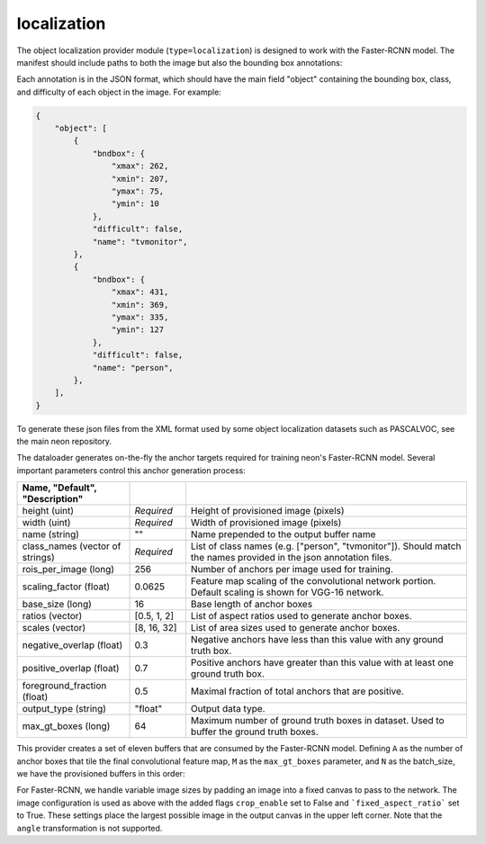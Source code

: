 .. ---------------------------------------------------------------------------
.. Copyright 2017 Nervana Systems Inc.
.. Licensed under the Apache License, Version 2.0 (the "License");
.. you may not use this file except in compliance with the License.
.. You may obtain a copy of the License at
..
..      http://www.apache.org/licenses/LICENSE-2.0
..
.. Unless required by applicable law or agreed to in writing, software
.. distributed under the License is distributed on an "AS IS" BASIS,
.. WITHOUT WARRANTIES OR CONDITIONS OF ANY KIND, either express or implied.
.. See the License for the specific language governing permissions and
.. limitations under the License.
.. ---------------------------------------------------------------------------

localization
============

The object localization provider module (``type=localization``) is designed to work with the Faster-RCNN model. The manifest should include paths to both the image but also the bounding box annotations:

.. code-block:: bash
    @FILE   FILE
    /image_dir/image0001.jpg    /annotations/0001.json
    /image_dir/image0002.jpg    /annotations/0002.json
    /image_dir/image0003.jpg    /annotations/0003.json

Each annotation is in the JSON format, which should have the main field "object" containing the bounding box, class, and difficulty of each object in the image. For example:


.. code-block:: bash

   {
       "object": [
           {
               "bndbox": {
                   "xmax": 262,
                   "xmin": 207,
                   "ymax": 75,
                   "ymin": 10
               },
               "difficult": false,
               "name": "tvmonitor",
           },
           {
               "bndbox": {
                   "xmax": 431,
                   "xmin": 369,
                   "ymax": 335,
                   "ymin": 127
               },
               "difficult": false,
               "name": "person",
           },
       ],
   }

To generate these json files from the XML format used by some object localization datasets such as PASCALVOC, see the main neon repository.

The dataloader generates on-the-fly the anchor targets required for training neon's Faster-RCNN model. Several important parameters control this anchor generation process:

.. csv-table::
   :header: "Name", "Default", "Description"
   :widths: 20, 10, 50
   :delim: |
   :escape: ~

   height (uint) | *Required* | Height of provisioned image (pixels)
   width (uint) | *Required* | Width of provisioned image (pixels)
   name (string) | ~"~" | Name prepended to the output buffer name
   class_names (vector of strings) | *Required* | List of class names (e.g. [~"person~", ~"tvmonitor~"]). Should match the names provided in the json annotation files.
   rois_per_image (long) | 256 | Number of anchors per image used for training.
   scaling_factor (float) | 0.0625 | Feature map scaling of the convolutional network portion. Default scaling is shown for VGG-16 network.
   base_size (long) | 16 | Base length of anchor boxes
   ratios (vector) | [0.5, 1, 2] | List of aspect ratios used to generate anchor boxes.
   scales (vector) | [8, 16, 32] | List of area sizes used to generate anchor boxes.
   negative_overlap (float) | 0.3 | Negative anchors have less than this value with any ground truth box.
   positive_overlap (float) | 0.7 | Positive anchors have greater than this value with at least one ground truth box.
   foreground_fraction (float) | 0.5 | Maximal fraction of total anchors that are positive.
   output_type (string) | ~"float~" | Output data type.
   max_gt_boxes (long) | 64 | Maximum number of ground truth boxes in dataset. Used to buffer the ground truth boxes.

This provider creates a set of eleven buffers that are consumed by the Faster-RCNN model. Defining ``A`` as the number of anchor boxes that tile the final convolutional feature map,  ``M`` as the ``max_gt_boxes`` parameter, and ``N`` as the batch_size, we have the provisioned buffers in this order:

.. csv-table::
   :header: "Buffer Name", "Shape", "Description"
   :widths: 20, 10, 45
   :delim: |

   bb_targets | (N, 4 * A, 1) | Bounding box regressions for the region proposal network
   bb_targets_mask | (N, 4 * A, 1) | Bounding box target masks. Only positive labels have non-zero elements.
   labels | (N, 2 * A, 1) | Target positive/negative labels for the region proposal network.
   labels_mask | (N, 2 * A, 1) | Mask for the labels buffer. Includes ``rois_per_image`` non-zero elements.
   im_shape | (N, 2, 1) | Shape of the input image.
   gt_boxes | (N, M * 4, 1) | Ground truth bounding box coordinates, already scaled by ``im_scale``. Boxes are padded into a larger buffer.
   num_gt_boxes | (N, 1) | Number of ground truth bounding boxes.
   gt_classes | (N, M) | Class label for each ground truth box.
   im_scale | (N) | Scaling factor that was applied to the image.
   is_difficult | (N, M) | Indicates if each ground truth box has the difficult property.

For Faster-RCNN, we handle variable image sizes by padding an image into a fixed canvas to pass to the network. The image configuration is used as above with the added flags ``crop_enable`` set to False and ```fixed_aspect_ratio``` set to True. These settings place the largest possible image in the output canvas in the upper left corner. Note that the ``angle`` transformation is not supported.
